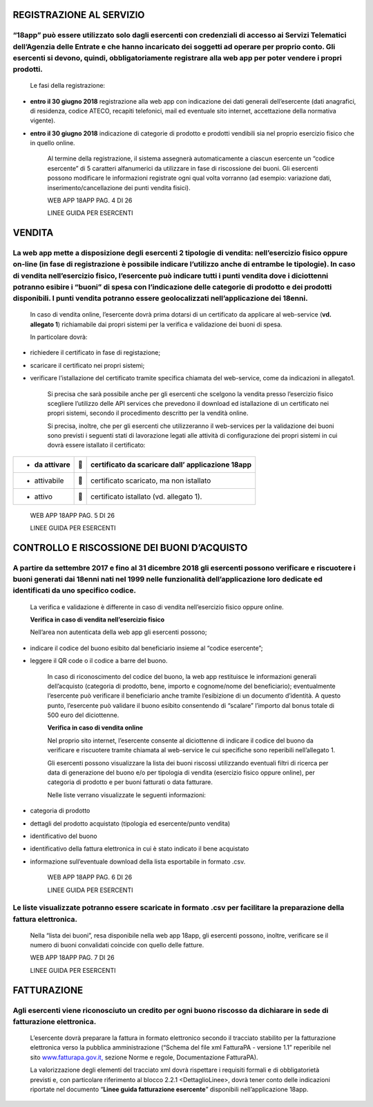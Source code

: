 REGISTRAZIONE AL SERVIZIO
-------------------------

“18app” può essere utilizzato solo dagli esercenti con credenziali di accesso ai Servizi Telematici dell’Agenzia delle Entrate e che hanno incaricato dei soggetti ad operare per proprio conto. Gli esercenti si devono, quindi, obbligatoriamente registrare alla web app per poter vendere i propri prodotti.
^^^^^^^^^^^^^^^^^^^^^^^^^^^^^^^^^^^^^^^^^^^^^^^^^^^^^^^^^^^^^^^^^^^^^^^^^^^^^^^^^^^^^^^^^^^^^^^^^^^^^^^^^^^^^^^^^^^^^^^^^^^^^^^^^^^^^^^^^^^^^^^^^^^^^^^^^^^^^^^^^^^^^^^^^^^^^^^^^^^^^^^^^^^^^^^^^^^^^^^^^^^^^^^^^^^^^^^^^^^^^^^^^^^^^^^^^^^^^^^^^^^^^^^^^^^^^^^^^^^^^^^^^^^^^^^^^^^^^^^^^^^^^^^^^^^^^^^^^^^^^^^^

    Le fasi della registrazione:

-  **entro il 30 giugno 2018** registrazione alla web app con
   indicazione dei dati generali dell’esercente (dati anagrafici, di
   residenza, codice ATECO, recapiti telefonici, mail ed eventuale sito
   internet, accettazione della normativa vigente).

-  **entro il 30 giugno 2018** indicazione di categorie di prodotto e
   prodotti vendibili sia nel proprio esercizio fisico che in quello
   online.

    Al termine della registrazione, il sistema assegnerà automaticamente
    a ciascun esercente un “codice esercente” di 5 caratteri
    alfanumerici da utilizzare in fase di riscossione dei buoni. Gli
    esercenti possono modificare le informazioni registrate ogni qual
    volta vorranno (ad esempio: variazione dati,
    inserimento/cancellazione dei punti vendita fisici).

    WEB APP 18APP PAG. 4 DI 26

    LINEE GUIDA PER ESERCENTI

VENDITA
-------

La web app mette a disposizione degli esercenti 2 tipologie di vendita: nell’esercizio fisico oppure on-line (in fase di registrazione è possibile indicare l’utilizzo anche di entrambe le tipologie). In caso di vendita nell’esercizio fisico, l’esercente può indicare tutti i punti vendita dove i diciottenni potranno esibire i “buoni” di spesa con l’indicazione delle categorie di prodotto e dei prodotti disponibili. I punti vendita potranno essere geolocalizzati nell’applicazione dei 18enni.
^^^^^^^^^^^^^^^^^^^^^^^^^^^^^^^^^^^^^^^^^^^^^^^^^^^^^^^^^^^^^^^^^^^^^^^^^^^^^^^^^^^^^^^^^^^^^^^^^^^^^^^^^^^^^^^^^^^^^^^^^^^^^^^^^^^^^^^^^^^^^^^^^^^^^^^^^^^^^^^^^^^^^^^^^^^^^^^^^^^^^^^^^^^^^^^^^^^^^^^^^^^^^^^^^^^^^^^^^^^^^^^^^^^^^^^^^^^^^^^^^^^^^^^^^^^^^^^^^^^^^^^^^^^^^^^^^^^^^^^^^^^^^^^^^^^^^^^^^^^^^^^^^^^^^^^^^^^^^^^^^^^^^^^^^^^^^^^^^^^^^^^^^^^^^^^^^^^^^^^^^^^^^^^^^^^^^^^^^^^^^^^^^^^^^^^^^^^^^^^^^^^^^^^^^^^^^^^^^^^^^^^^^^^^^^^^^^^^^^^^^^^^^^^^^^^^^^^^^^^^^^^^^^^^^^^^^^^^^^^^^^^^^^^^^^^^^^

    In caso di vendita online, l’esercente dovrà prima dotarsi di un
    certificato da applicare al web-service (**vd. allegato 1**)
    richiamabile dai propri sistemi per la verifica e validazione dei
    buoni di spesa.

    In particolare dovrà:

-  richiedere il certificato in fase di registazione;

-  scaricare il certificato nei propri sistemi;

-  verificare l’istallazione del certificato tramite specifica chiamata
   del web-service, come da indicazioni in allegato1.

    Si precisa che sarà possibile anche per gli esercenti che scelgono
    la vendita presso l’esercizio fisico scegliere l’utilizzo delle API
    services che prevedono il download ed istallazione di un certificato
    nei propri sistemi, secondo il procedimento descritto per la vendità
    online.

    Si precisa, inoltre, che per gli esercenti che utilizzeranno il
    web-services per la validazione dei buoni sono previsti i seguenti
    stati di lavorazione legati alle attività di configurazione dei
    propri sistemi in cui dovrà essere istallato il certificato:

+----------------+-------+-------------------------------------------------------+
| -  da attivare |      |     certificato da scaricare dall’ applicazione 18app |
+================+=======+=======================================================+
| -  attivabile  |      |     certificato scaricato, ma non istallato           |
+----------------+-------+-------------------------------------------------------+
| -  attivo      |      |     certificato istallato (vd. allegato 1).           |
+----------------+-------+-------------------------------------------------------+

..

    WEB APP 18APP PAG. 5 DI 26

    LINEE GUIDA PER ESERCENTI

CONTROLLO E RISCOSSIONE DEI BUONI D’ACQUISTO
--------------------------------------------

A partire da settembre 2017 e fino al 31 dicembre 2018 gli esercenti possono verificare e riscuotere i buoni generati dai 18enni nati nel 1999 nelle funzionalità dell’applicazione loro dedicate ed identificati da uno specifico codice.
^^^^^^^^^^^^^^^^^^^^^^^^^^^^^^^^^^^^^^^^^^^^^^^^^^^^^^^^^^^^^^^^^^^^^^^^^^^^^^^^^^^^^^^^^^^^^^^^^^^^^^^^^^^^^^^^^^^^^^^^^^^^^^^^^^^^^^^^^^^^^^^^^^^^^^^^^^^^^^^^^^^^^^^^^^^^^^^^^^^^^^^^^^^^^^^^^^^^^^^^^^^^^^^^^^^^^^^^^^^^^^^^^^^^^^^^^^

    La verifica e validazione è differente in caso di vendita
    nell’esercizio fisico oppure online.

    **Verifica in caso di vendita nell’esercizio fisico**

    Nell’area non autenticata della web app gli esercenti possono;

-  indicare il codice del buono esibito dal beneficiario insieme al
   “codice esercente”;

-  leggere il QR code o il codice a barre del buono.

    In caso di riconoscimento del codice del buono, la web app
    restituisce le informazioni generali dell’acquisto (categoria di
    prodotto, bene, importo e cognome/nome del beneficiario);
    eventualmente l’esercente può verificare il beneficiario anche
    tramite l’esibizione di un documento d’identità. A questo punto,
    l’esercente può validare il buono esibito consentendo di “scalare”
    l’importo dal bonus totale di 500 euro del diciottenne.

    **Verifica in caso di vendita online**

    Nel proprio sito internet, l’esercente consente al diciottenne di
    indicare il codice del buono da verificare e riscuotere tramite
    chiamata al web-service le cui specifiche sono reperibili
    nell’allegato 1.

    Gli esercenti possono visualizzare la lista dei buoni riscossi
    utilizzando eventuali filtri di ricerca per data di generazione del
    buono e/o per tipologia di vendita (esercizio fisico oppure online),
    per categoria di prodotto e per buoni fatturati o data fatturare.

    Nelle liste verrano visualizzate le seguenti informazioni:

-  categoria di prodotto

-  dettagli del prodotto acquistato (tipologia ed esercente/punto
   vendita)

-  identificativo del buono

-  identificativo della fattura elettronica in cui è stato indicato il
   bene acquistato

-  informazione sull’eventuale download della lista esportabile in
   formato .csv.

    WEB APP 18APP PAG. 6 DI 26

    LINEE GUIDA PER ESERCENTI

Le liste visualizzate potranno essere scaricate in formato .csv per facilitare la preparazione della fattura elettronica.
^^^^^^^^^^^^^^^^^^^^^^^^^^^^^^^^^^^^^^^^^^^^^^^^^^^^^^^^^^^^^^^^^^^^^^^^^^^^^^^^^^^^^^^^^^^^^^^^^^^^^^^^^^^^^^^^^^^^^^^^^

    Nella “lista dei buoni”, resa disponibile nella web app 18app, gli
    esercenti possono, inoltre, verificare se il numero di buoni
    convalidati coincide con quello delle fatture.

    WEB APP 18APP PAG. 7 DI 26

    LINEE GUIDA PER ESERCENTI

FATTURAZIONE
------------

Agli esercenti viene riconosciuto un credito per ogni buono riscosso da dichiarare in sede di fatturazione elettronica.
^^^^^^^^^^^^^^^^^^^^^^^^^^^^^^^^^^^^^^^^^^^^^^^^^^^^^^^^^^^^^^^^^^^^^^^^^^^^^^^^^^^^^^^^^^^^^^^^^^^^^^^^^^^^^^^^^^^^^^^

    L’esercente dovrà preparare la fattura in formato elettronico
    secondo il tracciato stabilito per la fatturazione elettronica verso
    la pubblica amministrazione (“Schema del file xml FatturaPA -
    versione 1.1” reperibile nel sito
    `www.fatturapa.gov.it, <http://www.fatturapa.gov.it/>`__ sezione
    Norme e regole, Documentazione FatturaPA).

    La valorizzazione degli elementi del tracciato xml dovrà rispettare
    i requisiti formali e di obbligatorietà previsti e, con particolare
    riferimento al blocco 2.2.1 <DettaglioLinee>, dovrà tener conto
    delle indicazioni riportate nel documento “\ **Linee guida
    fatturazione esercente**\ ” disponibili nell’applicazione 18app.
